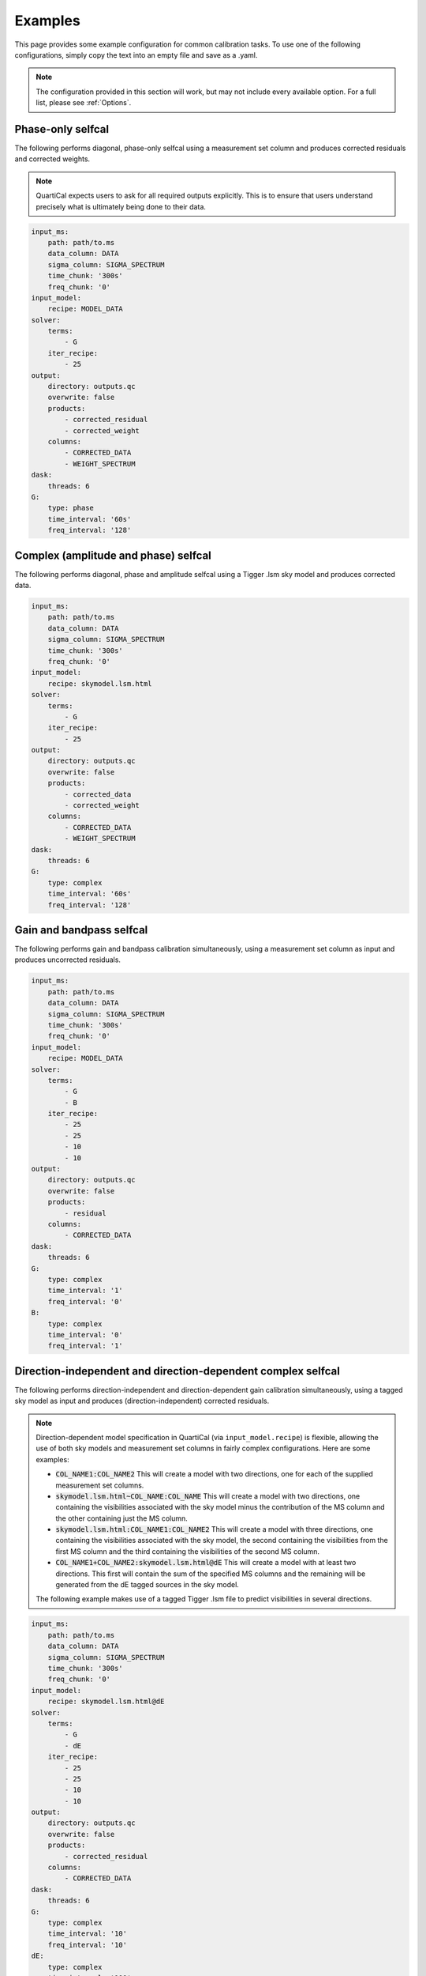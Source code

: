 Examples
========

This page provides some example configuration for common calibration tasks. To
use one of the following configurations, simply copy the text into an empty
file and save as a .yaml.

.. note::

    The configuration provided in this section will work, but may not include
    every available option. For a full list, please see :ref:`Options`.

Phase-only selfcal
------------------

The following performs diagonal, phase-only selfcal using a measurement set
column and produces corrected residuals and corrected weights.

.. note::
    QuartiCal expects users to ask for all required outputs explicitly. This
    is to ensure that users understand precisely what is ultimately being done
    to their data.

.. code-block:: yaml

    input_ms:
        path: path/to.ms
        data_column: DATA
        sigma_column: SIGMA_SPECTRUM
        time_chunk: '300s'
        freq_chunk: '0'
    input_model:
        recipe: MODEL_DATA
    solver:
        terms:
            - G
        iter_recipe:
            - 25
    output:
        directory: outputs.qc
        overwrite: false
        products:
            - corrected_residual
            - corrected_weight
        columns:
            - CORRECTED_DATA
            - WEIGHT_SPECTRUM
    dask:
        threads: 6
    G:
        type: phase
        time_interval: '60s'
        freq_interval: '128'

Complex (amplitude and phase) selfcal
-------------------------------------

The following performs diagonal, phase and amplitude selfcal using a Tigger
.lsm sky model and produces corrected data.

.. code-block:: yaml

    input_ms:
        path: path/to.ms
        data_column: DATA
        sigma_column: SIGMA_SPECTRUM
        time_chunk: '300s'
        freq_chunk: '0'
    input_model:
        recipe: skymodel.lsm.html
    solver:
        terms:
            - G
        iter_recipe:
            - 25
    output:
        directory: outputs.qc
        overwrite: false
        products:
            - corrected_data
            - corrected_weight
        columns:
            - CORRECTED_DATA
            - WEIGHT_SPECTRUM
    dask:
        threads: 6
    G:
        type: complex
        time_interval: '60s'
        freq_interval: '128'

Gain and bandpass selfcal
-------------------------

The following performs gain and bandpass calibration simultaneously,
using a measurement set column as input and produces uncorrected residuals.

.. code-block:: yaml

    input_ms:
        path: path/to.ms
        data_column: DATA
        sigma_column: SIGMA_SPECTRUM
        time_chunk: '300s'
        freq_chunk: '0'
    input_model:
        recipe: MODEL_DATA
    solver:
        terms:
            - G
            - B
        iter_recipe:
            - 25
            - 25
            - 10
            - 10
    output:
        directory: outputs.qc
        overwrite: false
        products:
            - residual
        columns:
            - CORRECTED_DATA
    dask:
        threads: 6
    G:
        type: complex
        time_interval: '1'
        freq_interval: '0'
    B:
        type: complex
        time_interval: '0'
        freq_interval: '1'

Direction-independent and direction-dependent complex selfcal
-------------------------------------------------------------

The following performs direction-independent and direction-dependent gain
calibration simultaneously, using a tagged sky model as input and produces
(direction-independent) corrected residuals.

.. note::
    Direction-dependent model specification in QuartiCal (via
    ``input_model.recipe``) is flexible, allowing the use of both sky models
    and measurement set columns in fairly complex configurations. Here are
    some examples:

    * :code:`COL_NAME1:COL_NAME2`
      This will create a model with two directions, one for each of the
      supplied measurement set columns.
    * :code:`skymodel.lsm.html~COL_NAME:COL_NAME`
      This will create a model with two directions, one containing the
      visibilities associated with the sky model minus the contribution of
      the MS column and the other containing just the MS column.
    * :code:`skymodel.lsm.html:COL_NAME1:COL_NAME2`
      This will create a model with three directions, one containing the
      visibilities associated with the sky model, the second containing the
      visibilities from the first MS column and the third containing the
      visibilities of the second MS column.
    * :code:`COL_NAME1+COL_NAME2:skymodel.lsm.html@dE`
      This will create a model with at least two directions. This first will
      contain the sum of the specified MS columns and the remaining will be
      generated from the dE tagged sources in the sky model.

    The following example makes use of a tagged Tigger .lsm file to predict
    visibilities in several directions.

.. code-block:: yaml

    input_ms:
        path: path/to.ms
        data_column: DATA
        sigma_column: SIGMA_SPECTRUM
        time_chunk: '300s'
        freq_chunk: '0'
    input_model:
        recipe: skymodel.lsm.html@dE
    solver:
        terms:
            - G
            - dE
        iter_recipe:
            - 25
            - 25
            - 10
            - 10
    output:
        directory: outputs.qc
        overwrite: false
        products:
            - corrected_residual
        columns:
            - CORRECTED_DATA
    dask:
        threads: 6
    G:
        type: complex
        time_interval: '10'
        freq_interval: '10'
    dE:
        type: complex
        time_interval: '100'
        freq_interval: '100'